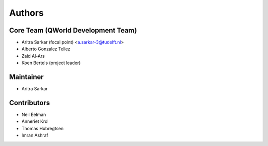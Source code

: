=======
Authors
=======

Core Team (QWorld Development Team)
------------------------------------

* Aritra Sarkar (focal point) <a.sarkar-3@tudelft.nl>
* Alberto Gonzalez Tellez
* Zaid Al-Ars
* Koen Bertels (project leader)

Maintainer
----------

* Aritra Sarkar

Contributors
------------

* Neil Eelman
* Anneriet Krol
* Thomas Hubregtsen
* Imran Ashraf